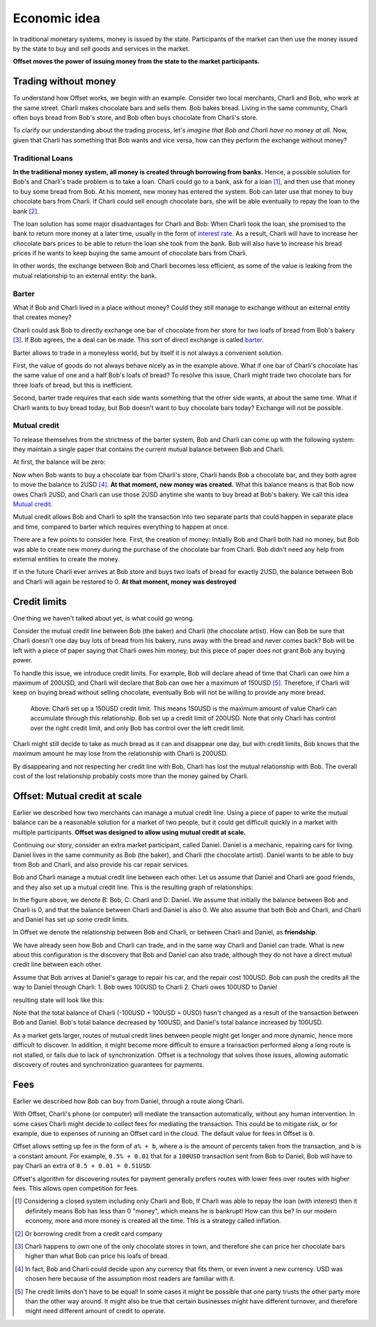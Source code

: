 Economic idea
=============

In traditional monetary systems, money is issued by the state. Participants of
the market can then use the money issued by the state to buy and sell goods and
services in the market.

**Offset moves the power of issuing money from the state to the market
participants.** 


Trading without money
---------------------

To understand how Offset works, we begin with an example. Consider two local
merchants, Charli and Bob, who work at the same street. Charli makes chocolate
bars and sells them. Bob bakes bread. Living in the same community, Charli
often buys bread from Bob's store, and Bob often buys chocolate from Charli's
store.

.. image:: images/bob_charli.svg
  :alt: Bob's bakery and Charli's chocolate store

To clarify our understanding about the trading process, let's
*imagine that Bob and Charli have no money at all*. Now, given that Charli has
something that Bob wants and vice versa, how can they perform the exchange
without money?

Traditional Loans
~~~~~~~~~~~~~~~~~

**In the traditional money system, all money is created through borrowing from banks.**
Hence, a possible solution for Bob's and Charli's trade problem is to take a
loan. Charli could go to a bank, ask for a loan [1]_, and then use that money
to buy some bread from Bob. At his moment, new money has entered the system.
Bob can later use that money to buy chocolate bars from Charli. If Charli could
sell enough chocolate bars, she will be able eventually to repay the loan to
the bank [2]_.

.. image:: images/charli_loan.svg
  :alt: Charli taking a loan to buy bread

The loan solution has some major disadvantages for Charli and Bob: When Charli
took the loan, she promised to the bank to return more money at a later time,
usually in the form of `interest rate`_. As a result, Charli will have to
increase her chocolate bars prices to be able to return the loan she took from
the bank. Bob will also have to increase his bread prices if he wants to keep
buying the same amount of chocolate bars from Charli. 

In other words, the exchange between Bob and Charli becomes less efficient, as
some of the value is leaking from the mutual relationship to an external
entity: the bank.


Barter
~~~~~~

What if Bob and Charli lived in a place without money? Could they still manage
to exchange without an external entity that creates money?

Charli could ask Bob to directly exchange one bar of chocolate from her store
for two loafs of bread from Bob's bakery [3]_. If Bob agrees, the a deal can be
made. This sort of direct exchange is called barter_.

.. image:: images/bob_charli_barter.svg
  :alt: Bob and Charli trading using barter

Barter allows to trade in a moneyless world, but by itself it is not always a
convenient solution. 

First, the value of goods do not always behave nicely as in the example
above. What if one bar of Charli's chocolate has the same value of one and a
half Bob's loafs of bread? To resolve this issue, Charli might trade two
chocolate bars for three loafs of bread, but this is inefficient.

Second, barter trade requires that each side wants something that the other
side wants, at about the same time. What if Charli wants to buy bread today,
but Bob doesn't want to buy chocolate bars today? Exchange will not be
possible.

Mutual credit
~~~~~~~~~~~~~

To release themselves from the strictness of the barter system, Bob and Charli
can come up with the following system: they maintain a single paper that
contains the current mutual balance between Bob and Charli. 

At first, the balance will be zero:

.. image:: images/bob_charli_mutual_0.svg
  :alt: Zero balance between Bob and Charli

Now when Bob wants to buy a chocolate bar from Charli's store, Charli hands Bob
a chocolate bar, and they both agree to move the balance to 2USD [4]_. **At
that moment, new money was created.** What this balance means is that Bob now
owes Charli 2USD, and Charli can use those 2USD anytime she wants to buy bread
at Bob's bakery. We call this idea `Mutual credit`_.

.. image:: images/bob_charli_mutual_2.svg
  :alt: Mutual credit: Adjusting balance as payment

Mutual credit allows Bob and Charli to split the transaction into two
separate parts that could happen in separate place and time, compared to
barter which requires everything to happen at once.

There are a few points to consider here. First, the creation of money:
Initially Bob and Charli both had no money, but Bob was able to create new
money during the purchase of the chocolate bar from Charli. Bob didn't need any
help from external entities to create the money.

If in the future Charli ever arrives at Bob store and buys two loafs of bread for
exactly 2USD, the balance between Bob and Charli will again be restored to 0.
**At that moment, money was destroyed**


Credit limits
-------------

One thing we haven't talked about yet, is what could go wrong.  

Consider the mutual credit line between Bob (the baker) and Charli (the
chocolate artist). How can Bob be sure that Charli doesn't one day buy lots of
bread from his bakery, runs away with the bread and never comes back? Bob will
be left with a piece of paper saying that Charli owes him money, but this piece
of paper does not grant Bob any buying power.

To handle this issue, we introduce credit limits. For example, Bob will declare
ahead of time that Charli can owe him a maximum of 200USD, and Charli will
declare that Bob can owe her a maximum of 150USD [5]_. Therefore, if Charli will
keep on buying bread without selling chocolate, eventually Bob will not be
willing to provide any more bread.

.. figure:: images/bob_charli_credit_limit.svg
  :alt: Illustration of credit limits
  
  Above: Charli set up a 150USD credit limit. This means 150USD is the maximum
  amount of value Charli can accumulate through this relationship. Bob set up a
  credit limit of 200USD. Note that only Charli has control over the right
  credit limit, and only Bob has control over the left credit limit.


Charli might still decide to take as much bread as it can and disappear one
day, but with credit limits, Bob knows that the maximum amount he may lose from
the relationship with Charli is 200USD. 

By disappearing and not respecting her credit line with Bob, Charli has lost
the mutual relationship with Bob. The overall cost of the lost relationship
probably costs more than the money gained by Charli.


Offset: Mutual credit at scale
------------------------------

Earlier we described how two merchants can manage a mutual credit line. Using a
piece of paper to write the mutual balance can be a reasonable solution for a
market of two people, but it could get difficult quickly in a market with
multiple participants. **Offset was designed to allow using mutual credit
at scale.**

Continuing our story, consider an extra market participant, called Daniel.
Daniel is a mechanic, repairing cars for living. Daniel lives in the same
community as Bob (the baker), and Charli (the chocolate artist). Daniel wants
to be able to buy from Bob and Charli, and also provide his car repair services.

Bob and Charli manage a mutual credit line between each other. Let us assume
that Daniel and Charli are good friends, and they also set up a mutual credit
line. This is the resulting graph of relationships:


.. image:: images/bob_charli_daniel_mutual.svg
  :alt: Mutual credit relationships between Bob, Charli and Dan


In the figure above, we denote B: Bob, C: Charli and D: Daniel.
We assume that initially the balance between Bob and Charli is 0, and that the
balance between Charli and Daniel is also 0. We also assume that both Bob and
Charli, and Charli and Daniel has set up some credit limits.

In Offset we denote the relationship between Bob and Charli, or between Charli
and Daniel, as **friendship**.

We have already seen how Bob and Charli can trade, and in the same way Charli and
Daniel can trade. What is new about this configuration is the discovery that
Bob and Daniel can also trade, although they do not have a direct mutual credit
line between each other.

Assume that Bob arrives at Daniel's garage to repair his car, and the repair
cost 100USD. Bob can push the credits all the way to Daniel through Charli:
1. Bob owes 100USD to Charli
2. Charli owes 100USD to Daniel

resulting state will look like this:

.. image:: images/bob_charli_daniel_mutual_paid.svg
  :alt: Bob's, Charli's and Daniel's mutual credit relationship after purchase

Note that the total balance of Charli (-100USD + 100USD = 0USD) hasn't changed as a result of
the transaction between Bob and Daniel. Bob's total balance decreased by
100USD, and Daniel's total balance increased by 100USD.

As a market gets larger, routes of mutual credit lines between people might get
longer and more dynamic, hence more difficult to discover. In addition, it
might become more difficult to ensure a transaction performed along a long
route is not stalled, or fails due to lack of synchronization. Offset is a
technology that solves those issues, allowing automatic discovery of routes and
synchronization guarantees for payments.


Fees
----

Earlier we described how Bob can buy from Daniel, through a route along Charli.

With Offset, Charli's phone (or computer) will mediate the transaction
automatically, without any human intervention. In some cases Charli might
decide to collect fees for mediating the transaction. This could be to mitigate
risk, or for example, due to expenses of running an Offset card in the cloud.
The default value for fees in Offset is ``0``.

Offset allows setting up fee in the form of ``a% + b``, where ``a`` is the amount
of percents taken from the transaction, and ``b`` is a constant amount. For
example, ``0.5% + 0.01`` that for a ``100USD`` transaction sent from Bob to Daniel,
Bob will have to pay Charli an extra of ``0.5 + 0.01 = 0.51USD``.

Offset's algorithm for discovering routes for payment generally prefers routes
with lower fees over routes with higher fees. This allows open competition for
fees.


.. [1] 
   Considering a closed system including only Charli and Bob, If Charli was
   able to repay the loan (with interest) then it definitely means Bob has less
   than 0 "money", which means he is bankrupt! How can this be? In our modern
   economy, more and more money is created all the time. This is a strategy
   called inflation.
.. [2] 
   Or borrowing credit from a credit card company
.. [3] 
   Charli happens to own one of the only chocolate stores in town, and
   therefore she can price her chocolate bars higher than what Bob can price
   his loafs of bread.
.. [4] 
   In fact, Bob and Charli could decide upon any currency that fits them, or
   even invent a new currency. USD was chosen here because of the assumption
   most readers are familiar with it.
.. [5] 
   The credit limits don't have to be equal! In some cases it might be possible
   that one party trusts the other party more than the other way around. It
   might also be true that certain businesses might have different turnover,
   and therefore might need different amount of credit to operate.

.. _`interest rate`: https://en.wikipedia.org/wiki/Interest_rate
.. _barter: https://en.wikipedia.org/wiki/Barter
.. _`Mutual credit`: https://en.wikipedia.org/wiki/Mutual_credit
